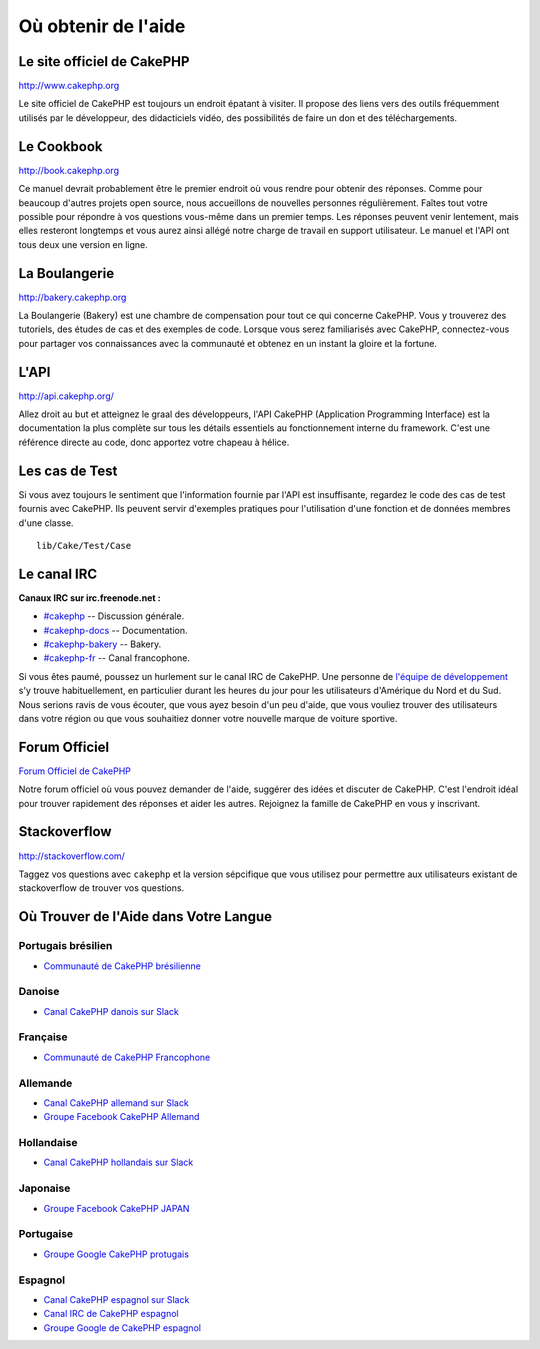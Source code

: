 Où obtenir de l'aide
####################

Le site officiel de CakePHP
===========================

`http://www.cakephp.org <http://www.cakephp.org>`_

Le site officiel de CakePHP est toujours un endroit épatant à visiter.
Il propose des liens vers des outils fréquemment utilisés par le développeur,
des didacticiels vidéo, des possibilités de faire un don et des téléchargements.

Le Cookbook
===========

`http://book.cakephp.org <http://book.cakephp.org>`_

Ce manuel devrait probablement être le premier endroit où vous rendre pour
obtenir des réponses. Comme pour beaucoup d'autres projets open source, nous
accueillons de nouvelles personnes régulièrement. Faîtes tout votre possible
pour répondre à vos questions vous-même dans un premier temps.
Les réponses peuvent venir lentement, mais elles resteront longtemps et vous
aurez ainsi allégé notre charge de travail en support utilisateur. Le manuel et
l'API ont tous deux une version en ligne.

La Boulangerie
==============

`http://bakery.cakephp.org <http://bakery.cakephp.org>`_

La Boulangerie (Bakery) est une chambre de compensation pour tout ce qui
concerne CakePHP. Vous y trouverez des tutoriels, des études de cas et des
exemples de code. Lorsque vous serez familiarisés avec CakePHP, connectez-vous
pour partager vos connaissances avec la communauté et obtenez en un instant la
gloire et la fortune.

L'API
=====

`http://api.cakephp.org/ <http://api.cakephp.org/>`_

Allez droit au but et atteignez le graal des développeurs, l'API CakePHP
(Application Programming Interface) est la documentation la plus complète sur
tous les détails essentiels au fonctionnement interne du framework. C'est une
référence directe au code, donc apportez votre chapeau à hélice.

Les cas de Test
===============

Si vous avez toujours le sentiment que l'information fournie par l'API est
insuffisante, regardez le code des cas de test fournis avec CakePHP.
Ils peuvent servir d'exemples pratiques pour l'utilisation d'une fonction et de
données membres d'une classe. ::

    lib/Cake/Test/Case

Le canal IRC
============

**Canaux IRC sur irc.freenode.net :**

-  `#cakephp <irc://irc.freenode.net/cakephp>`_ -- Discussion générale.
-  `#cakephp-docs <irc://irc.freenode.net/cakephp-docs>`_ --
   Documentation.
-  `#cakephp-bakery <irc://irc.freenode.net/cakephp-bakery>`_ --
   Bakery.
-  `#cakephp-fr <irc://irc.freenode.net/cakephp-fr>`_ -- Canal francophone.

Si vous êtes paumé, poussez un hurlement sur le canal IRC de CakePHP.
Une personne de `l\'équipe de développement
<https://github.com/cakephp?tab=members>`_ s'y trouve habituellement, en
particulier durant les heures du jour pour les utilisateurs d'Amérique du Nord
et du Sud. Nous serions ravis de vous écouter, que vous ayez besoin d'un peu
d'aide, que vous vouliez trouver des utilisateurs dans votre région ou que vous
souhaitiez donner votre nouvelle marque de voiture sportive.

.. _cakephp-official-communities:

Forum Officiel
==============

`Forum Officiel de CakePHP <http://discourse.cakephp.org>`_

Notre forum officiel où vous pouvez demander de l'aide, suggérer des idées et
discuter de CakePHP. C'est l'endroit idéal pour trouver rapidement des réponses
et aider les autres. Rejoignez la famille de CakePHP en vous y inscrivant.

Stackoverflow
=============

`http://stackoverflow.com/ <http://stackoverflow.com/questions/tagged/cakephp/>`_

Taggez vos questions avec ``cakephp`` et la version sépcifique que vous utilisez
pour permettre aux utilisateurs existant de stackoverflow de trouver vos
questions.

Où Trouver de l'Aide dans Votre Langue
======================================

Portugais brésilien
-------------------

- `Communauté de CakePHP brésilienne <http://cakephp-br.org>`_

Danoise
-------

- `Canal CakePHP danois sur Slack <https://cakesf.slack.com/messages/denmark/>`_

Française
---------
- `Communauté de CakePHP Francophone <http://cakephp-fr.org>`_

Allemande
---------

- `Canal CakePHP allemand sur Slack <https://cakesf.slack.com/messages/german/>`_
- `Groupe Facebook CakePHP Allemand <https://www.facebook.com/groups/146324018754907/>`_

Hollandaise
-----------

- `Canal CakePHP hollandais sur Slack <https://cakesf.slack.com/messages/netherlands/>`_

Japonaise
---------

- `Groupe Facebook CakePHP JAPAN <https://www.facebook.com/groups/304490963004377/>`_

Portugaise
----------

- `Groupe Google CakePHP protugais <http://groups.google.com/group/cakephp-pt>`_

Espagnol
--------

- `Canal CakePHP espagnol sur Slack <https://cakesf.slack.com/messages/spanish/>`_
- `Canal IRC de CakePHP espagnol <irc://irc.freenode.net/cakephp-es>`_
- `Groupe Google de CakePHP espagnol <http://groups.google.com/group/cakephp-esp>`_


.. meta::
    :title lang=fr: Où trouver de l'aide
    :description lang=fr: Où trouver de l'aide avec CakePHP: Le site officiel de CakePHP, Le Cookbook, La Boulangerie, L'API, Les cas de test, Le canal IRC, Le Groupe Google CakePHP ou les Questions CakePHP.
    :keywords lang=fr: cakephp,cakephp aide,aide avec cakephp,où trouver de l'aide,cakephp irc,cakephp questions,cakephp api,cakephp cas test,projets open source,canal irc,code reference,irc canal,outils développeurs,cas de test,boulangerie
